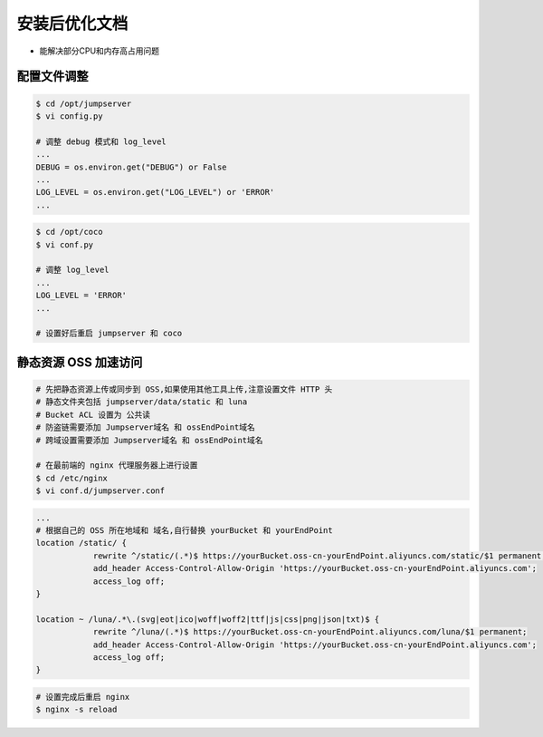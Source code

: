 安装后优化文档
--------------------------------

- 能解决部分CPU和内存高占用问题

配置文件调整
~~~~~~~~~~~~~~

.. code-block:: shell

    $ cd /opt/jumpserver
    $ vi config.py

    # 调整 debug 模式和 log_level
    ...
    DEBUG = os.environ.get("DEBUG") or False
    ...
    LOG_LEVEL = os.environ.get("LOG_LEVEL") or 'ERROR'
    ...

.. code-block:: shell

    $ cd /opt/coco
    $ vi conf.py

    # 调整 log_level
    ...
    LOG_LEVEL = 'ERROR'
    ...

    # 设置好后重启 jumpserver 和 coco

静态资源 OSS 加速访问
~~~~~~~~~~~~~~~~~~~~~

.. code-block:: shell

    # 先把静态资源上传或同步到 OSS,如果使用其他工具上传,注意设置文件 HTTP 头
    # 静态文件夹包括 jumpserver/data/static 和 luna
    # Bucket ACL 设置为 公共读
    # 防盗链需要添加 Jumpserver域名 和 ossEndPoint域名
    # 跨域设置需要添加 Jumpserver域名 和 ossEndPoint域名

    # 在最前端的 nginx 代理服务器上进行设置
    $ cd /etc/nginx
    $ vi conf.d/jumpserver.conf

.. code-block:: nginx

    ...
    # 根据自己的 OSS 所在地域和 域名,自行替换 yourBucket 和 yourEndPoint
    location /static/ {
                rewrite ^/static/(.*)$ https://yourBucket.oss-cn-yourEndPoint.aliyuncs.com/static/$1 permanent;
                add_header Access-Control-Allow-Origin 'https://yourBucket.oss-cn-yourEndPoint.aliyuncs.com';
                access_log off;
    }

    location ~ /luna/.*\.(svg|eot|ico|woff|woff2|ttf|js|css|png|json|txt)$ {
                rewrite ^/luna/(.*)$ https://yourBucket.oss-cn-yourEndPoint.aliyuncs.com/luna/$1 permanent;
                add_header Access-Control-Allow-Origin 'https://yourBucket.oss-cn-yourEndPoint.aliyuncs.com';
                access_log off;
    }

.. code-block:: shell

    # 设置完成后重启 nginx
    $ nginx -s reload
